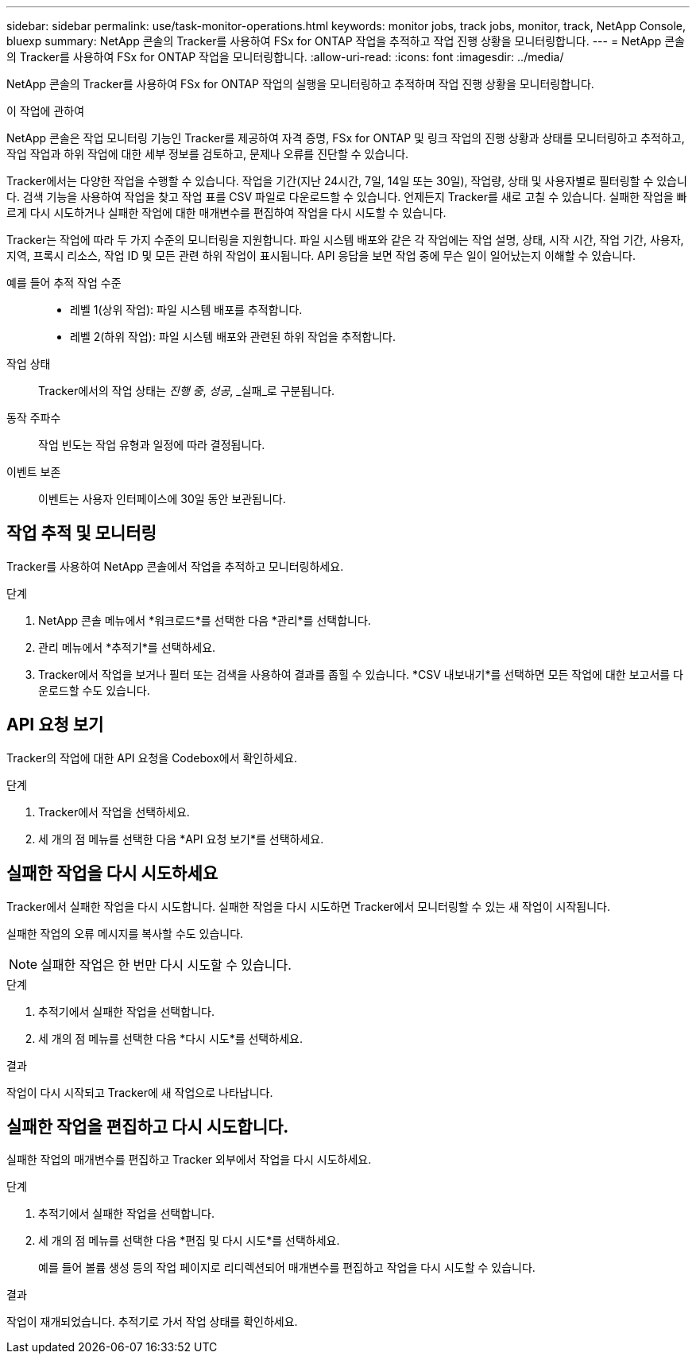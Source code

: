 ---
sidebar: sidebar 
permalink: use/task-monitor-operations.html 
keywords: monitor jobs, track jobs, monitor, track, NetApp Console, bluexp 
summary: NetApp 콘솔의 Tracker를 사용하여 FSx for ONTAP 작업을 추적하고 작업 진행 상황을 모니터링합니다. 
---
= NetApp 콘솔의 Tracker를 사용하여 FSx for ONTAP 작업을 모니터링합니다.
:allow-uri-read: 
:icons: font
:imagesdir: ../media/


[role="lead"]
NetApp 콘솔의 Tracker를 사용하여 FSx for ONTAP 작업의 실행을 모니터링하고 추적하며 작업 진행 상황을 모니터링합니다.

.이 작업에 관하여
NetApp 콘솔은 작업 모니터링 기능인 Tracker를 제공하여 자격 증명, FSx for ONTAP 및 링크 작업의 진행 상황과 상태를 모니터링하고 추적하고, 작업 작업과 하위 작업에 대한 세부 정보를 검토하고, 문제나 오류를 진단할 수 있습니다.

Tracker에서는 다양한 작업을 수행할 수 있습니다.  작업을 기간(지난 24시간, 7일, 14일 또는 30일), 작업량, 상태 및 사용자별로 필터링할 수 있습니다. 검색 기능을 사용하여 작업을 찾고 작업 표를 CSV 파일로 다운로드할 수 있습니다.  언제든지 Tracker를 새로 고칠 수 있습니다.  실패한 작업을 빠르게 다시 시도하거나 실패한 작업에 대한 매개변수를 편집하여 작업을 다시 시도할 수 있습니다.

Tracker는 작업에 따라 두 가지 수준의 모니터링을 지원합니다.  파일 시스템 배포와 같은 각 작업에는 작업 설명, 상태, 시작 시간, 작업 기간, 사용자, 지역, 프록시 리소스, 작업 ID 및 모든 관련 하위 작업이 표시됩니다.  API 응답을 보면 작업 중에 무슨 일이 일어났는지 이해할 수 있습니다.

예를 들어 추적 작업 수준::
+
--
* 레벨 1(상위 작업): 파일 시스템 배포를 추적합니다.
* 레벨 2(하위 작업): 파일 시스템 배포와 관련된 하위 작업을 추적합니다.


--
작업 상태:: Tracker에서의 작업 상태는 _진행 중_, _성공_, _실패_로 구분됩니다.
동작 주파수:: 작업 빈도는 작업 유형과 일정에 따라 결정됩니다.
이벤트 보존:: 이벤트는 사용자 인터페이스에 30일 동안 보관됩니다.




== 작업 추적 및 모니터링

Tracker를 사용하여 NetApp 콘솔에서 작업을 추적하고 모니터링하세요.

.단계
. NetApp 콘솔 메뉴에서 *워크로드*를 선택한 다음 *관리*를 선택합니다.
. 관리 메뉴에서 *추적기*를 선택하세요.
. Tracker에서 작업을 보거나 필터 또는 검색을 사용하여 결과를 좁힐 수 있습니다.  *CSV 내보내기*를 선택하면 모든 작업에 대한 보고서를 다운로드할 수도 있습니다.




== API 요청 보기

Tracker의 작업에 대한 API 요청을 Codebox에서 확인하세요.

.단계
. Tracker에서 작업을 선택하세요.
. 세 개의 점 메뉴를 선택한 다음 *API 요청 보기*를 선택하세요.




== 실패한 작업을 다시 시도하세요

Tracker에서 실패한 작업을 다시 시도합니다.  실패한 작업을 다시 시도하면 Tracker에서 모니터링할 수 있는 새 작업이 시작됩니다.

실패한 작업의 오류 메시지를 복사할 수도 있습니다.


NOTE: 실패한 작업은 한 번만 다시 시도할 수 있습니다.

.단계
. 추적기에서 실패한 작업을 선택합니다.
. 세 개의 점 메뉴를 선택한 다음 *다시 시도*를 선택하세요.


.결과
작업이 다시 시작되고 Tracker에 새 작업으로 나타납니다.



== 실패한 작업을 편집하고 다시 시도합니다.

실패한 작업의 매개변수를 편집하고 Tracker 외부에서 작업을 다시 시도하세요.

.단계
. 추적기에서 실패한 작업을 선택합니다.
. 세 개의 점 메뉴를 선택한 다음 *편집 및 다시 시도*를 선택하세요.
+
예를 들어 볼륨 생성 등의 작업 페이지로 리디렉션되어 매개변수를 편집하고 작업을 다시 시도할 수 있습니다.



.결과
작업이 재개되었습니다.  추적기로 가서 작업 상태를 확인하세요.

